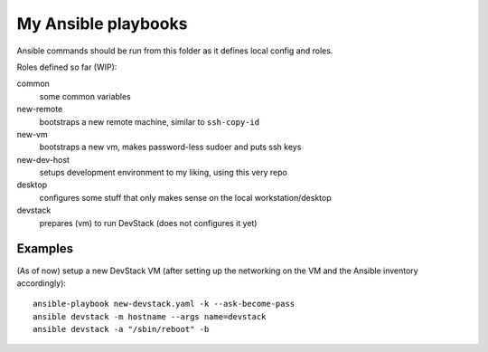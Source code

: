 ####################
My Ansible playbooks
####################

Ansible commands should be run from this folder as it defines local config and
roles.

Roles defined so far (WIP):

common
  some common variables

new-remote
  bootstraps a new remote machine, similar to ``ssh-copy-id``

new-vm
  bootstraps a new vm, makes password-less sudoer and puts ssh keys

new-dev-host
  setups development environment to my liking, using this very repo

desktop
  configures some stuff that only makes sense on the local workstation/desktop

devstack
  prepares (vm) to run DevStack (does not configures it yet)

Examples
========

(As of now) setup a new DevStack VM
(after setting up the networking on the VM and the Ansible inventory
accordingly)::

    ansible-playbook new-devstack.yaml -k --ask-become-pass
    ansible devstack -m hostname --args name=devstack
    ansible devstack -a "/sbin/reboot" -b
